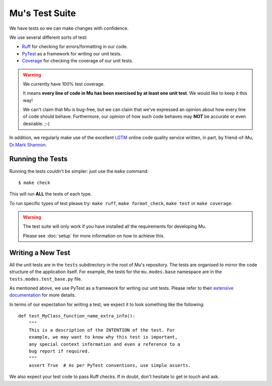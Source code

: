Mu's Test Suite
---------------

We have tests so we can make changes with confidence.

We use several different sorts of test:

* `Ruff <https://ruff.rs/>`_ for checking for errors/formatting in our code.
* `PyTest <https://pytest.readthedocs.io/en/latest/>`_ as a framework for
  writing our unit tests.
* `Coverage <https://coverage.readthedocs.io/>`_ for checking
  the coverage of our unit tests.

.. warning::

    We currently have 100% test coverage.

    It means **every line of code in Mu has been exercised by at least one
    unit test**. We would like to keep it this way!

    We can't claim that Mu is bug-free, but we can claim that we've expressed
    an opinion about how every line of code should behave. Furthermore, our
    opinion of how such code behaves may **NOT** be accurate or even
    desirable. ;-)

In addition, we regularly make use of the excellent
`LGTM <https://lgtm.com/projects/g/mu-editor/mu/>`_ online code quality service
written, in part, by friend-of-Mu,
`Dr.Mark Shannon <https://sites.google.com/site/makingcpythonfast/>`_.

Running the Tests
+++++++++++++++++

Running the tests couldn't be simpler: just use the ``make`` command::

    $ make check

This will run **ALL** the tests of each type.

To run specific types of test please try: ``make ruff``,
``make format_check``, ``make test`` or ``make coverage``.

.. warning::
    
    The test suite will only work if you have installed all the requirements
    for developing Mu.

    Please see :doc:`setup` for more information on how to achieve this.

Writing a New Test
++++++++++++++++++

All the unit tests are in the ``tests`` subdirectory in the root of Mu's
repository. The tests are organised to mirror the code structure of the
application itself. For example, the tests for the ``mu.modes.base``
namespace are in the ``tests.modes.test_base.py`` file.

As mentioned above, we use PyTest as a framework for writing our unit tests.
Please refer to their
`extensive documentation <https://pytest.readthedocs.io/en/latest/>`_ for more
details.

In terms of our expectation for writing a test, we expect it to look something
like the following::

    def test_MyClass_function_name_extra_info():
        """
        This is a description of the INTENTION of the test. For
        example, we may want to know why this test is important,
        any special context information and even a reference to a
        bug report if required.
        """
        assert True  # As per PyTest conventions, use simple asserts.

We also expect your test code to pass Ruff checks. If in doubt,
don't hesitate to get in touch and ask.
